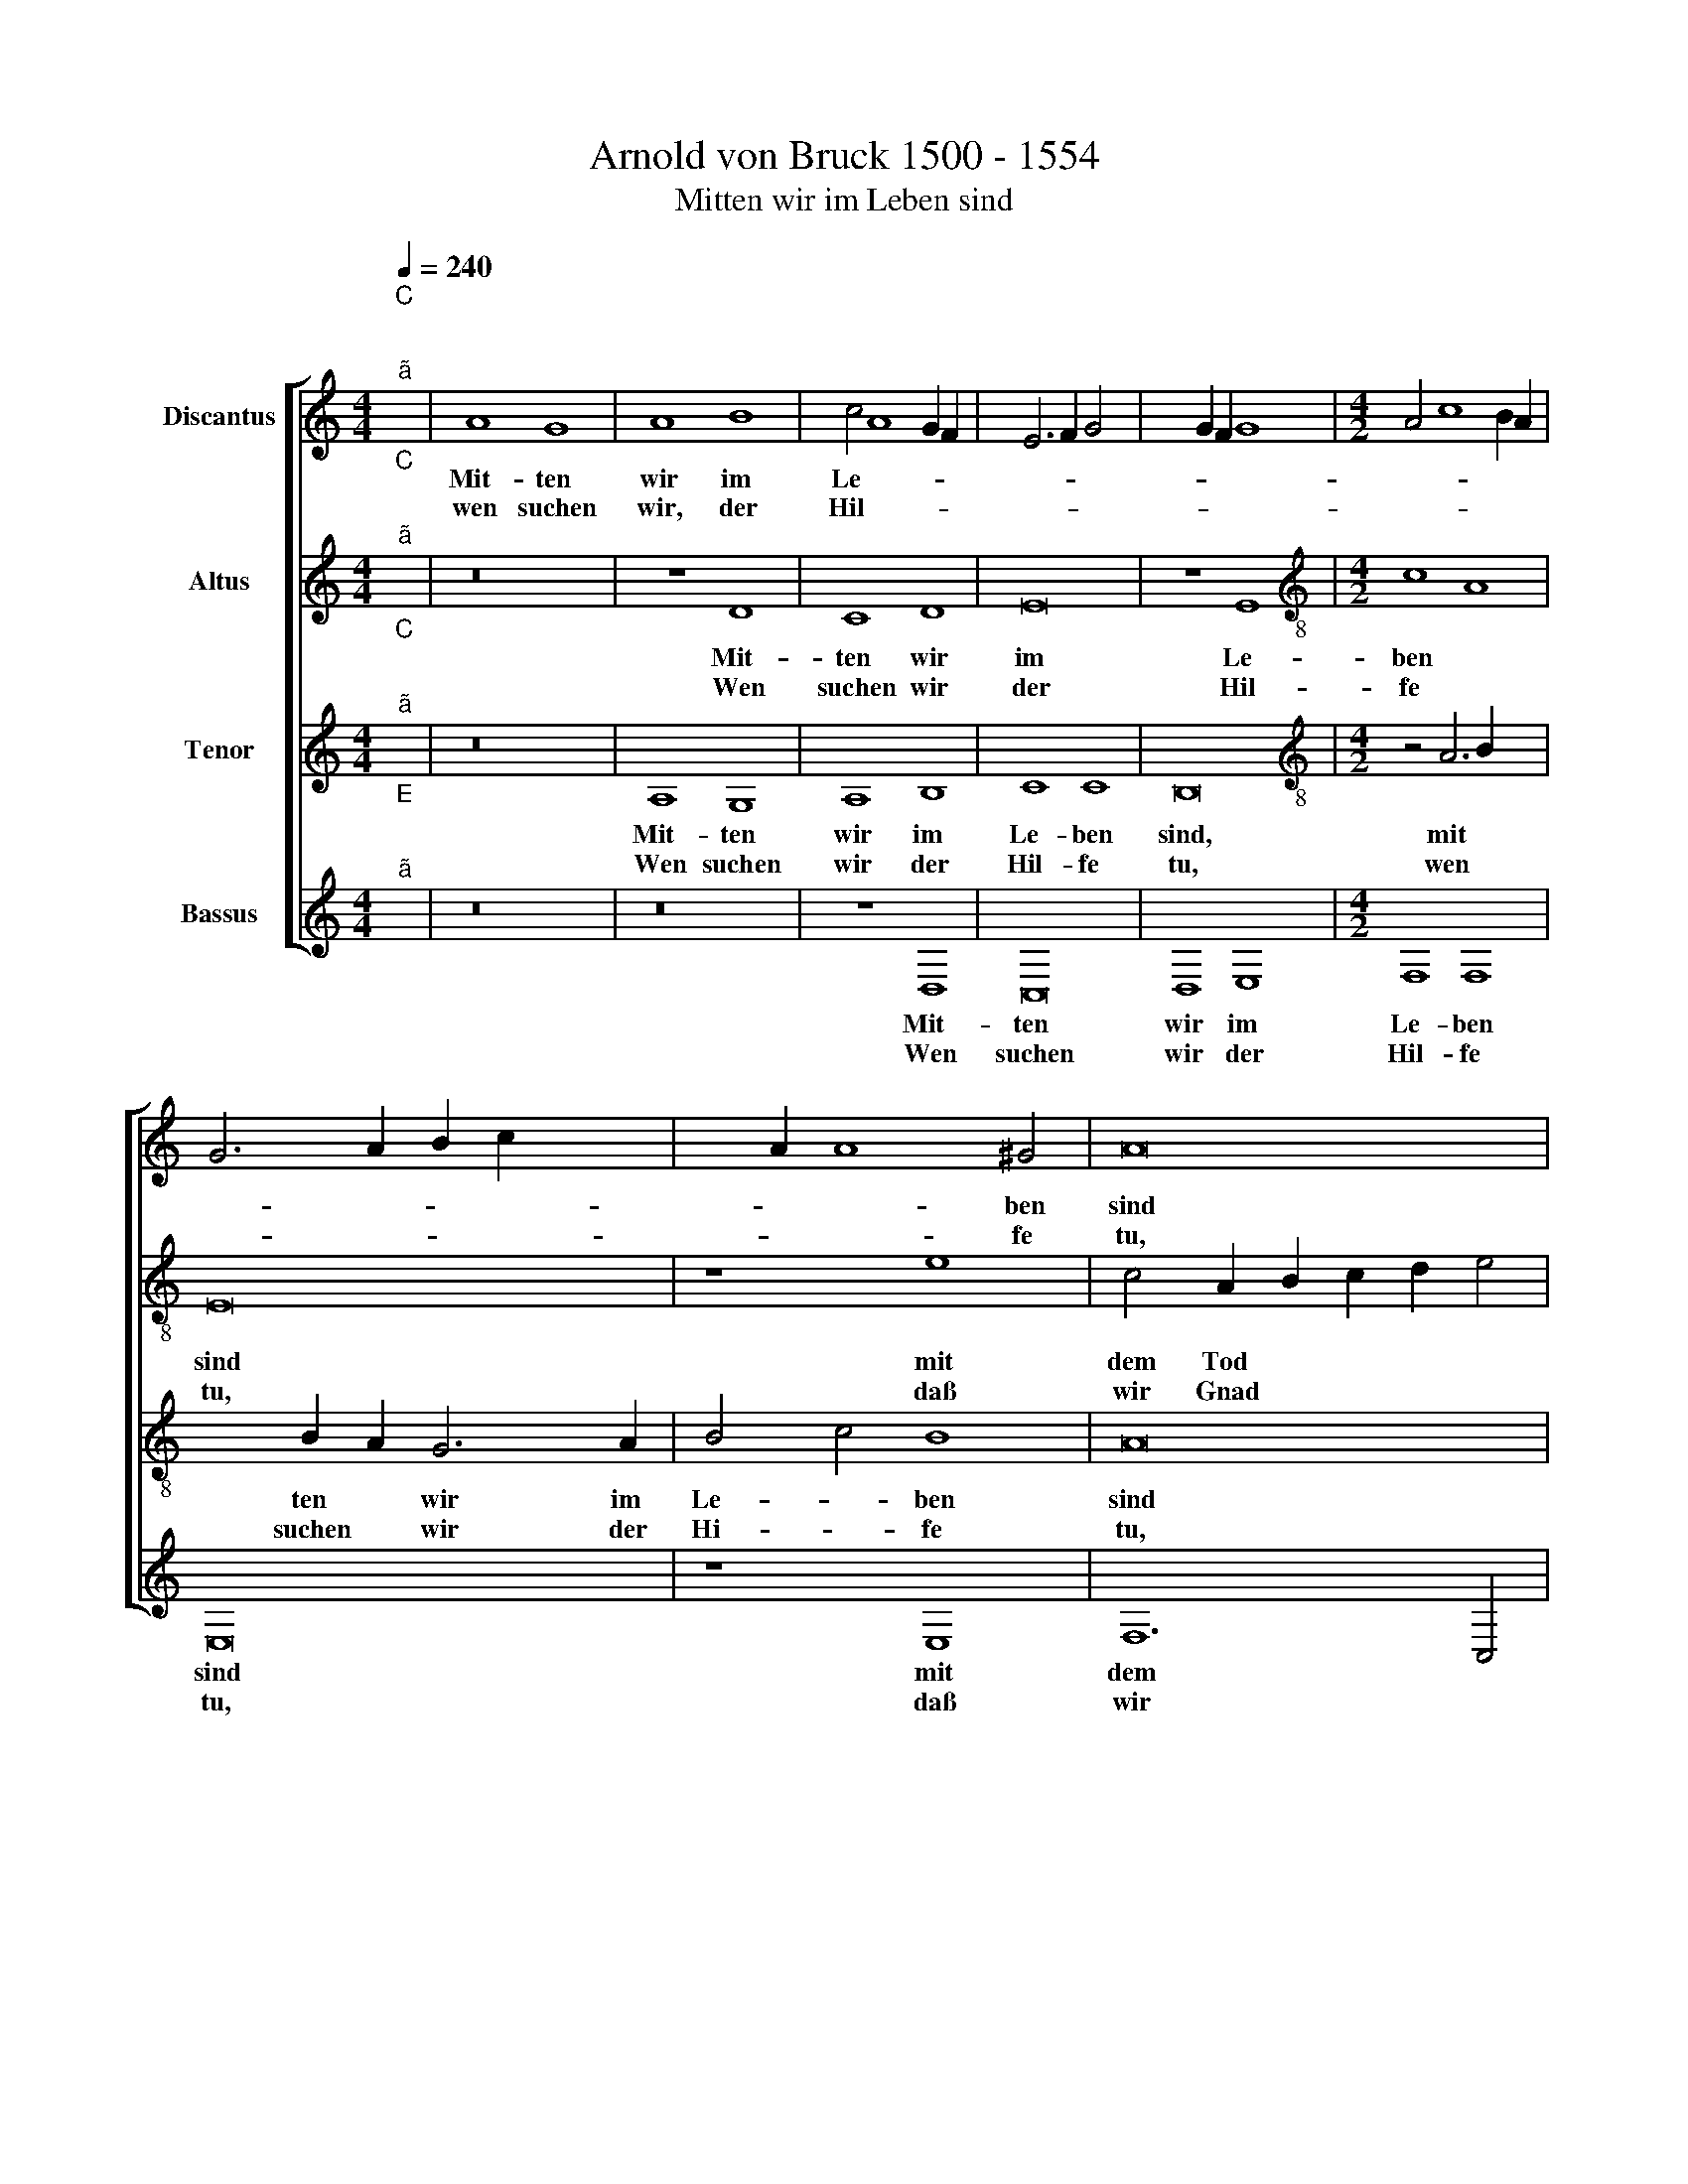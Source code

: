 X:1
T:Arnold von Bruck 1500 - 1554
T:Mitten wir im Leben sind
%%score [ 1 2 3 4 ]
L:1/8
Q:1/4=240
M:4/4
K:C
V:1 treble nm="Discantus"
V:2 treble nm="Altus"
V:3 treble nm="Tenor"
V:4 treble nm="Bassus"
V:1
"^C""^;""^ã" x8 | A8 G8 | A8 B8 | c4 A8 G2 F2 | E6 F2 G4 x4- | x4 G2 F2 G8 |[M:4/2] A4 c8 B2 A2 | %7
w: |Mit- ten|wir im|Le- * * *||||
w: |wen suchen|wir, der|Hil- * * *||||
 G6 A2 B2 c2 x4- | x2 A2 A8 ^G4 | A16 | z16 | B8 c8 | G8 A8 | G6 F2 E4 x4- | x2 E2 E8 D4 |1 E16 :|2 %16
w: |* * ben|sind||mit dem|Tod um-|fan * * *||gen;|
w: |* * fe|tu,||daß wir|Gnad er-|lan * * *|||
 E8 z8 || z4 C4 E8 | E8 G8 | G6 F2 E4 x4- | x2 C2 C8 B,4 | C16 | z4 C4 x8- | x4 A4 B8 | c4 c4 x8- | %25
w: gen?|Das bist|Du, Herr,|al * * lei||ne.|Uns reu-|et un-|* ser Mis-|
w: |||||||||
 x4 A4 x8- | x4 ^G2 ^F2 G8 | A16 | z8 B8 | c8 G8 | A8 G4 E4 | F8 E6 D2 | E2 F2 G4 E4 x4- | %33
w: |* * se-|tat,|die|Dich, Herr|er- zür *|||
w: ||||||||
 x2 E2 E8 D4 | E8 z8 | F16 | E8 E8 | D8 D8 | C16 | z8 F8 | E8 E8 | D8 D8 | C8 z8 | c16 | B8 B8 | %45
w: * * net|hat.|Hei-|li- ger|Her- re|Gott,|hei-|li- ger,|star- ker|Gott,|hei-|li- ger|
w: ||||||||||||
 A8 B8 | G8 z8 | c16 | B8 c8 | A8 B8 | c8 z8 | A16 | G8 A8 | B16 | c16 | B8 A8 | G8 F8 | %57
w: Her- re|Gott,|hei-|li- ger,|star- ker|Gott,|hei-|lig- ger,|barm-|her-|zi- ger|Hei *|
w: ||||||||||||
 E4 c6 B2 x4- | x2 G2 G6 F2 x4- | x2 E2 E8 D4 | E8 z8 | F8 F8 | E8 D8 | C8 z8 | D8 A8 | G8 F8 | %66
w: |||land,|Du e-|wi- ger|Gott,|Du e-|wi- ger|
w: |||||||||
 E8 z4 x4- | x4 c4 B8 | A8 x8- | x12 x4 | z4 A8 G4 | A8 B8 | c4 B2 A2 G4 B4 | A4 G8 ^F4 | %74
w: Gott, Du|e- wi-|ger Gott,||laß uns|nicht ver-|sin- * * * *||
w: ||||||||
"^Ù" x16- | x12 x4 | z8 z4 x4- | x4 B4 G8 | A8 x8- | x4 F4 E4 x4- | x2 E2 E8 D4 | E8 z8 | D8 A8 | %83
w: ken||in|des bit-|tern To-||* * des|Not.|Ky- rie~e-|
w: |||||||||
 G8 F8 | E6 F2 G8 | z4 A8 G4 | A6 G2 F4 E4 | z16 | D8 A8 | G8 F8 | E6 F2 G4 E4 | F8 G4 A4 | %92
w: le- i-|son, * *|Chri- ste~e-|lei- * i- son,||Ky- rie~e-|le- i-|son, * * Ky-|rie~e- le- i-|
w: |||||||||
 B8 E4 x4- | x2 E2 E8 D4 |"E" x16- | x16 | x16 | x16 |] %98
w: son, e- le-|* * i-|son.||||
w: ||||||
V:2
"^C""^;""^ã" x8 | z16 | z8 D8 | C8 D8 | E16 | z8 E8 |[M:4/2][K:treble-8] c8 A8 | E16 | z8 e8 | %9
w: ||Mit-|ten wir|im|Le-|ben *|sind|mit|
w: ||Wen|suchen wir|der|Hil-|fe *|tu,|daß|
 c4 A2 B2 c2 d2 e4 | d4 B6 A2 x4- | x4 ^G4 A8 | z4 e6 d2 x4- | x4 B4 c4 d4 | B4 c4 A8 |1 z16 :|2 %16
w: dem Tod * * * *|um- fan * *|* gen,|mit * *|dem Tod um-|fa- * gen||
w: wir Gnad * * * *|er- lan * *|* gen,|daß * *|wir Gnad er-|la- * gen?||
 z4 c4 e8 || e8 g8 | g6 f2 e4 d4 | c4 B4 c4 x4- | x2 E2 F4 G8 | z4 E4 G8 | G4 A4 B4 x4- | %23
w: Das bist|Du, Herr,|al * * lei||* * ne.|Uns reu-|et un- ser Mis-|
w: |||||||
 x2 d2 e4 d8 | c8 z8 | z4 e8 e4 | d8 e8 | c6 d2 e4 x4- | x4 ^G2 ^F2 G8 | A8 B4 x4- | %30
w: * * se-|tat,|die Dich,|Herr, er-|zür * * net||hat, er- zür-|
w: |||||||
 x4 B2 A2 B4 c4 | F8 z4 x4- | x4 B4 c4 d4 | B4 c4 x8- | x8 z8 | c16 | c8 c8 | A8 _B8 | A8 z8 | %39
w: * * * net|hat, er-||* net hat.||Hei-|li- ger|Her- re|Gott,|
w: |||||||||
 c16 | c8 c8 | A8 _B8 | A8 z8 | e8 f8 | g8 g8 | f8 d8 | e8 z8 | a16 | g8 e8 | f8 g8 | e8 z8 | f16 | %52
w: hei-|li- ger,|star- ker|Gott,|hei- *|li- ger|Her- re|Gott,|hei-|li- ger,|star- ker|Gott,|hei-|
w: |||||||||||||
 e6 d2 c2 B2 x4- | x4 ^G2 ^F2 G8 | A8 x8- | x4 d4 c8 | z8 d8 | g12 f2 e2 | d4 e4 c4 d4 | B4 c4 A8 | %60
w: ||li- ger,||barm-|her- * *|* zi- ger Hei|* * land,|
w: ||||||||
 z8 c8 | d8 c8 | c8 x8- | x8 z8 | z4 d4 f8 | e8 d8 | c8 z4 f4 | f8 g8 | d8 x8- | x8 z4 x4- | %70
w: Du|e- wi-|ger Gott,||Du e-|wi- ger|Gott, Du|e- wi-|ger Gott,|laß|
w: ||||||||||
 x4 c4 d4 e4 | f4 e4 d8 | c4 e6 f2 g2 f2 | e2 d2 e4 d8 | B16 | e8 d8 | z4 e8 c4 | d4 d4 c4 B4 | %78
w: uns nicht ver-|sin- ken, laß|uns nicht * * *|* * * ver-|sin-|ken *|in des|bit- tern To- des|
w: ||||||||
 A8 z4 d4 | e6 d2 c4 A4 | B4 c4 A6 B2 | c8 z4 x4- | x4 B4 c4 A4 | B4 c4 d8 | e4 c4 d4 x4- | %85
w: Not, des|bit * * tern|To- des Not. *|* Ky-||* * ri~-|e~e * * lei-|
w: |||||||
 x4 d4 e8 | z8 z4 x4- | x4 G4 c4 c4 | B8 A8 | e8 d8 | c8 B6 c2 | d4 B4 B2 A2 x4- | x4 ^G4 c8 | %93
w: * son,|Chri-|ste~e- lei- i-|son, Ky-|rie~e- lei-|i- son, *|* Ky- ri * *|e~e- lei-|
w: ||||||||
 d4 c2 B2 x8- | x8 z8 | A8 x8- | x4 d4 c8 |"B" x16 |] %98
w: i- son, * *||e- lei|* i-||
w: |||||
V:3
"^C""^;""^ã" x8 | z16 | A,8 G,8 | A,8 B,8 | C8 C8 | B,16 |[M:4/2][K:treble-8] z4 A6 B2 x4- | %7
w: ||Mit- ten|wir im|Le- ben|sind,|mit * *|
w: ||Wen suchen|wir der|Hil- fe|tu,|wen * *|
 x4 B2 A2 G6 A2 | B4 c4 B8 | A16 | z16 | z16 | B8 c8 | G8 A8 | G4 E4 F8 |1 E16 :|2 E16 || z8 C8 | %18
w: ten * wir im|Le- * ben|sind|||mit dem|Tod um-|fan- * *|gen;|gen?|Das|
w: suchen * wir der|Hi- * fe|tu,|||daß wir|Gnad er-|la- * *||||
 E8 E8 | G8 G8 | E4 D2 C2 D8 | C16 | z8 z4 C4 | G8 G8 | A8 B8 | c8 c8 | B16 | A16 | z16 | z16 | %30
w: bist Du,|Herr, al-|lei- * * *|ne.|Uns|reu- et|un- ser|Mis- se-|tat,||||
w: ||||||||||||
 z16 | z4 B4 c8 | G8 A8 | G4 E4 F8 | E16 | A16 | G8 E8 | F8 G8 | E8 z8 | A16 | G8 E8 | F8 G8 | %42
w: |die Dich,|Herr, er-|zür- * net|hat.|Hei-|li- ger|Her- re|Gott,|hei-|li- ger,|star- ker|
w: ||||||||||||
 E16 | z8 c8 | d8 e8 | c8 B8 | c16 | z8 f8 | d8 c8 | d8 d8 |"^Ø" x16- | x16 | x16 | z16 | A16 | %55
w: Gott,|hei-|li- ger|Her- re|Gott,|hei-|li- ger,|star- ker|Gott,||||hei-|
w: |||||||||||||
 G8 A8 | B16 | c16 | B8 A8 | G8 F8 | E16 | D8 A8 | G8 F8 | E16 | z16 | z8 D8 | A8 d8 | c8 d8 | %68
w: li- ger|barm-|her-|zi- ger|Hei- *|land,|Du e-|wi- ger|Gott,||Du|e- wi-|ger Gott,|
w: |||||||||||||
 z4 A4 B4 x4- | x4 B2 A2 B8 | A8 z8 | z4 A8 ^G4 | A8 B8 | c8 A8 | G12 x4- | x4 D2 C2 G8 | C8 z8 | %77
w: Du e- wi|* * ger|Gott,|laß uns|nicht ver-|sin- *|||ken|
w: |||||||||
 z16 | z4 c8 B4 | G8 A8 | G8 F8 | E6 F2 G4 x4- | x4 G4 F8 | E8 z4 A4 | c8 B8 | A8 B8 | A8 z8 | %87
w: |in des|bit- tern|To- *||* des|Not. Ky-|rie~e- le-|i- son,||
w: ||||||||||
 D8 A8 | G8 F8 | E4 C4 D2 E2 F2 G2 | A4 A4 G4 G4 | F8 E8 | D8 A8 | G8 F8 |"E" x16- | x16 | x16 | %97
w: Chri- ste~e-|le- i-|son, * Ky * * *|* ri- e~e- le-|i- son,|Ky- rie~e-|le- i-|son.|||
w: ||||||||||
 x16 |] %98
w: |
w: |
V:4
"^E""^;""^ã" x8 | z16 | z16 | z8 D,8 | C,16 | D,8 E,8 |[M:4/2] F,8 F,8 | E,16 | z8 E,8 | F,12 C,4 | %10
w: |||Mit-|ten|wir im|Le- ben|sind|mit|dem *|
w: |||Wen|suchen|wir der|Hil- fe|tu,|daß|wir *|
 D,8 C,4 A,,4 | B,,8 A,,8 | E,8 z4 A,,2 B,,2 | C,2 D,2 E,8 D,4 | E,4 C,4 D,8 |1 A,,16 :|2 %16
w: Tod um- *|fan- gen,|* mit *|* * * dem|Tod um- fan-|gen;|
w: Gnad er- *|lan- gen,|* daß *|* * * wir|Gnad er- lan-||
 A,,8 z4 C,4 || E,8 E,8 | G,8 G,6 F,2 | E,4 D,4 C,4 B,,4 | C,4 A,,4 G,,8 | C,8 z4 C,4 | %22
w: gen? Das|bist Du,|Herr al *|* lei * *||ne. Uns|
w: ||||||
 G,4 F,4 E,4 E,4 | C,8 B,,8 | A,,4 A,8 ^G,4 | A,16 | z8 E,8 | F,8 C,4 D,4 | %28
w: reu * * et|un- *|ser Mis- se-|tat,|die|Dich, Herr, er-|
w: ||||||
 C,4 B,,2 A,,2 B,,4 B,,4 | A,,8 z4 E,4 | F,8 E,4 C,4 | D,8 C,4 A,,2 B,,2 | C,2 D,2 E,4 A,,4 D,4 | %33
w: zür * * * net|hat, die|Dich, Herr *|* er- zür *||
w: |||||
 E,4 C,4 D,8 | A,,16 | z8 A,,8 | C,8 C,8 | D,8 G,,8 | A,,16 | z8 F,,8 | C,8 C,8 | D,8 G,,8 | %42
w: * * net|hat.|Hei-|li- ger|Her- re|Gott,|hei-|li- ger,|star- ker|
w: |||||||||
 A,,16 | z8 A,8 | G,8 E,8 | F,8 G,8 | C,16 | z8 F,8 | G,8 A,8 | D,8 G,8 | C,8 z8 | F,16 | C,8 F,8 | %53
w: Gott,|hei-|li- ger|Her- re|Gott,|hei-|li- ger,|star- ker|Gott,|hei-|li- ger.|
w: |||||||||||
 E,16 | A,,4 A,,6 B,,2 C,2 D,2 | E,2 F,2 G,8 F,4 | G,4 E,4 D,8 | C,8 z4 F,4 | G,4 E,4 F,4 D,4 | %59
w: barm-|her- zi * * *||* ger Hei-|land, Du|e- * * *|
w: ||||||
 E,4 C,4 D,8 | A,,16 | z4 D,4 F,8 | C,8 D,8 | A,,16 | z16 | z16 | z8 D,8 | A,8 G,8 | F,8 x8- | %69
w: * wi- ger|Gott,|Du e-|wi- ger|Gott,|||Du|e- wi-|ger Gott,|
w: ||||||||||
 x8 z8 | z4 F,8 E,4 | D,4 C,4 B,,8 | A,,8 E,8 | C,8 D,8 | G,16 | z4 C8 B,4 | G,8 A,8 | %77
w: |laß uns|nicht * ver-|sin- *||ken|in des|bit- tern|
w: ||||||||
 G,6 F,2 E,8 | z4 F,4 G,8 | C,12 x4- | x4 C,4 D,8 | C,16 | z16 | z8 D,8 | A,8 G,8 | F,8 E,8 | %86
w: To- des Not,|des bit-|tern To|* des|Not||Ky-|rie~e- le-|i- son,|
w: |||||||||
 A,,4 D,8 C,4 | B,,8 A,,8 | z16 | z16 | A,,8 E,8 | D,8 C,8 | B,,8 z4 A,,4 | B,,4 C,4 D,8 | %94
w: Chri- ste~e- le-|i- son,|||Ky- rie~e-|le- i-|son, e-|le * i-|
w: ||||||||
 A,,8 z8 | A,,12 B,,4 | C,4 G,,4 A,,8 |"C" x16 |] %98
w: son,|Ky- ri-|e~e- le- i-||
w: ||||

